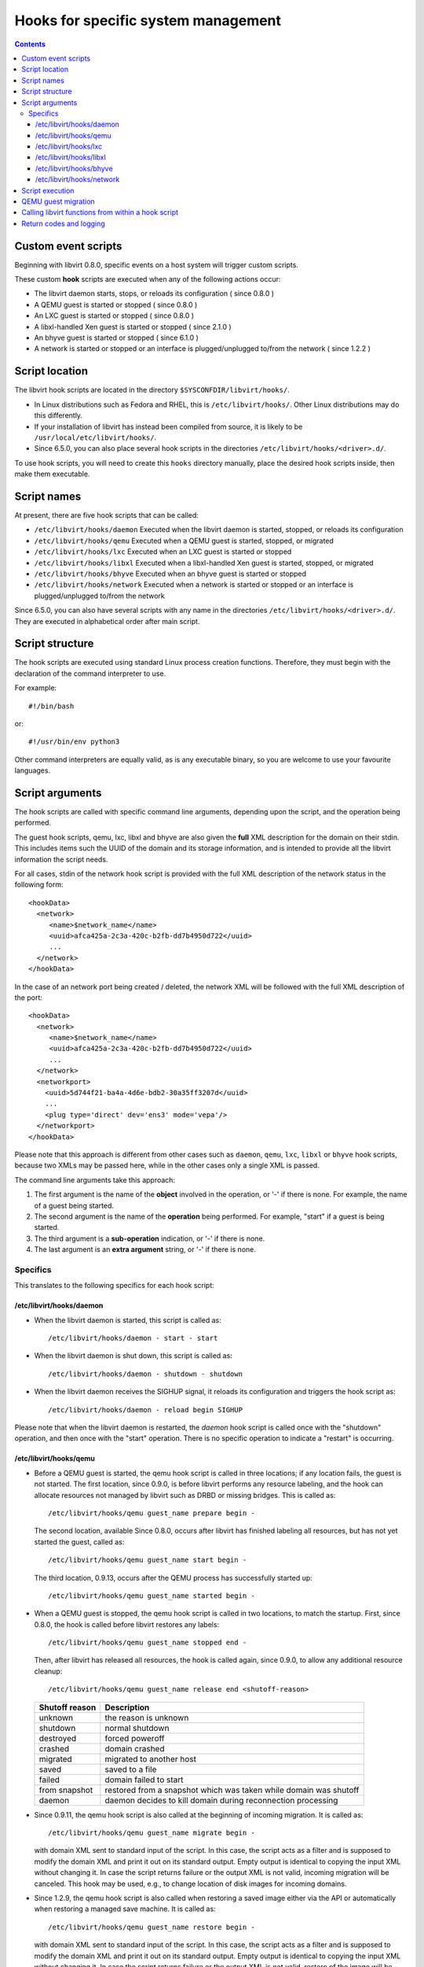 .. role:: since

====================================
Hooks for specific system management
====================================

.. contents::

Custom event scripts
--------------------

Beginning with libvirt 0.8.0, specific events on a host system will trigger
custom scripts.

These custom **hook** scripts are executed when any of the following actions
occur:

-  The libvirt daemon starts, stops, or reloads its configuration (
   :since:`since 0.8.0` )
-  A QEMU guest is started or stopped ( :since:`since 0.8.0` )
-  An LXC guest is started or stopped ( :since:`since 0.8.0` )
-  A libxl-handled Xen guest is started or stopped ( :since:`since 2.1.0` )
-  An bhyve guest is started or stopped ( :since:`since 6.1.0` )
-  A network is started or stopped or an interface is plugged/unplugged to/from
   the network ( :since:`since 1.2.2` )

Script location
---------------

The libvirt hook scripts are located in the directory
``$SYSCONFDIR/libvirt/hooks/``.

-  In Linux distributions such as Fedora and RHEL, this is
   ``/etc/libvirt/hooks/``. Other Linux distributions may do this differently.
-  If your installation of libvirt has instead been compiled from source, it is
   likely to be ``/usr/local/etc/libvirt/hooks/``.
-  :since:`Since 6.5.0`, you can also place several hook scripts in the
   directories ``/etc/libvirt/hooks/<driver>.d/``.

To use hook scripts, you will need to create this ``hooks`` directory manually,
place the desired hook scripts inside, then make them executable.

Script names
------------

At present, there are five hook scripts that can be called:

-  ``/etc/libvirt/hooks/daemon``
   Executed when the libvirt daemon is started, stopped, or reloads its
   configuration
-  ``/etc/libvirt/hooks/qemu``
   Executed when a QEMU guest is started, stopped, or migrated
-  ``/etc/libvirt/hooks/lxc``
   Executed when an LXC guest is started or stopped
-  ``/etc/libvirt/hooks/libxl``
   Executed when a libxl-handled Xen guest is started, stopped, or migrated
-  ``/etc/libvirt/hooks/bhyve``
   Executed when an bhyve guest is started or stopped
-  ``/etc/libvirt/hooks/network``
   Executed when a network is started or stopped or an interface is
   plugged/unplugged to/from the network

:since:`Since 6.5.0`, you can also have several scripts with any name in the
directories ``/etc/libvirt/hooks/<driver>.d/``. They are executed in
alphabetical order after main script.

Script structure
----------------

The hook scripts are executed using standard Linux process creation functions.
Therefore, they must begin with the declaration of the command interpreter to
use.

For example:

::

   #!/bin/bash

or:

::

   #!/usr/bin/env python3

Other command interpreters are equally valid, as is any executable binary, so
you are welcome to use your favourite languages.

Script arguments
----------------

The hook scripts are called with specific command line arguments, depending upon
the script, and the operation being performed.

The guest hook scripts, qemu, lxc, libxl and bhyve are also given the **full**
XML description for the domain on their stdin. This includes items such the UUID
of the domain and its storage information, and is intended to provide all the
libvirt information the script needs.

For all cases, stdin of the network hook script is provided with the full XML
description of the network status in the following form:

::

   <hookData>
     <network>
        <name>$network_name</name>
        <uuid>afca425a-2c3a-420c-b2fb-dd7b4950d722</uuid>
        ...
     </network>
   </hookData>

In the case of an network port being created / deleted, the network XML will be
followed with the full XML description of the port:

::

   <hookData>
     <network>
        <name>$network_name</name>
        <uuid>afca425a-2c3a-420c-b2fb-dd7b4950d722</uuid>
        ...
     </network>
     <networkport>
       <uuid>5d744f21-ba4a-4d6e-bdb2-30a35ff3207d</uuid>
       ...
       <plug type='direct' dev='ens3' mode='vepa'/>
     </networkport>
   </hookData>

Please note that this approach is different from other cases such as ``daemon``,
``qemu``, ``lxc``, ``libxl`` or ``bhyve`` hook scripts, because two XMLs may be
passed here, while in the other cases only a single XML is passed.

The command line arguments take this approach:

#. The first argument is the name of the **object** involved in the operation,
   or '-' if there is none.
   For example, the name of a guest being started.
#. The second argument is the name of the **operation** being performed.
   For example, "start" if a guest is being started.
#. The third argument is a **sub-operation** indication, or '-' if there is
   none.
#. The last argument is an **extra argument** string, or '-' if there is none.

Specifics
~~~~~~~~~

This translates to the following specifics for each hook script:

/etc/libvirt/hooks/daemon
^^^^^^^^^^^^^^^^^^^^^^^^^

-  When the libvirt daemon is started, this script is called as:

   ::

      /etc/libvirt/hooks/daemon - start - start

-  When the libvirt daemon is shut down, this script is called as:

   ::

      /etc/libvirt/hooks/daemon - shutdown - shutdown

-  When the libvirt daemon receives the SIGHUP signal, it reloads its
   configuration and triggers the hook script as:

   ::

      /etc/libvirt/hooks/daemon - reload begin SIGHUP

Please note that when the libvirt daemon is restarted, the *daemon* hook script
is called once with the "shutdown" operation, and then once with the "start"
operation. There is no specific operation to indicate a "restart" is occurring.

/etc/libvirt/hooks/qemu
^^^^^^^^^^^^^^^^^^^^^^^

-  Before a QEMU guest is started, the qemu hook script is called in three
   locations; if any location fails, the guest is not started. The first
   location, :since:`since 0.9.0`, is before libvirt performs any resource
   labeling, and the hook can allocate resources not managed by libvirt such
   as DRBD or missing bridges. This is called as:

   ::

      /etc/libvirt/hooks/qemu guest_name prepare begin -

   The second location, available :since:`Since 0.8.0`, occurs after libvirt
   has finished labeling all resources, but has not yet started the guest,
   called as:

   ::

      /etc/libvirt/hooks/qemu guest_name start begin -

   The third location, :since:`0.9.13`, occurs after the QEMU process has
   successfully started up:

   ::

      /etc/libvirt/hooks/qemu guest_name started begin -

-  When a QEMU guest is stopped, the qemu hook script is called in two
   locations, to match the startup. First, :since:`since 0.8.0`, the hook is
   called before libvirt restores any labels:

   ::

      /etc/libvirt/hooks/qemu guest_name stopped end -

   Then, after libvirt has released all resources, the hook is called again,
   :since:`since 0.9.0`, to allow any additional resource cleanup:

   ::

      /etc/libvirt/hooks/qemu guest_name release end <shutoff-reason>

   +-------------------+-------------------------------------------------------------------+
   | Shutoff reason    | Description                                                       |
   +===================+===================================================================+
   | unknown           | the reason is unknown                                             |
   +-------------------+-------------------------------------------------------------------+
   | shutdown          | normal shutdown                                                   |
   +-------------------+-------------------------------------------------------------------+
   | destroyed         | forced poweroff                                                   |
   +-------------------+-------------------------------------------------------------------+
   | crashed           | domain crashed                                                    |
   +-------------------+-------------------------------------------------------------------+
   | migrated          | migrated to another host                                          |
   +-------------------+-------------------------------------------------------------------+
   | saved             | saved to a file                                                   |
   +-------------------+-------------------------------------------------------------------+
   | failed            | domain failed to start                                            |
   +-------------------+-------------------------------------------------------------------+
   | from snapshot     | restored from a snapshot which was taken while domain was shutoff |
   +-------------------+-------------------------------------------------------------------+
   | daemon            | daemon decides to kill domain during reconnection processing      |
   +-------------------+-------------------------------------------------------------------+


-  :since:`Since 0.9.11`, the qemu hook script is also called at the beginning
   of incoming migration. It is called as:

   ::

      /etc/libvirt/hooks/qemu guest_name migrate begin -

   with domain XML sent to standard input of the script. In this case, the
   script acts as a filter and is supposed to modify the domain XML and print it
   out on its standard output. Empty output is identical to copying the input
   XML without changing it. In case the script returns failure or the output XML
   is not valid, incoming migration will be canceled. This hook may be used,
   e.g., to change location of disk images for incoming domains.

-  :since:`Since 1.2.9`, the qemu hook script is also called when restoring a
   saved image either via the API or automatically when restoring a managed save
   machine. It is called as:

   ::

      /etc/libvirt/hooks/qemu guest_name restore begin -

   with domain XML sent to standard input of the script. In this case, the
   script acts as a filter and is supposed to modify the domain XML and print it
   out on its standard output. Empty output is identical to copying the input
   XML without changing it. In case the script returns failure or the output XML
   is not valid, restore of the image will be aborted. This hook may be used,
   e.g., to change location of disk images for restored domains.

-  :since:`Since 6.5.0`, you can also place several hook scripts in the
   directory ``/etc/libvirt/hooks/qemu.d/``. They are executed in alphabetical
   order after main script. In this case each script also acts as filter and can
   modify the domain XML and print it out on its standard output. This script
   output is passed to standard input next script in order. Empty output from
   any script is also identical to copying the input XML without changing it. In
   case any script returns failure common process will be aborted, but all
   scripts from the directory will are executed.

-  :since:`Since 0.9.13`, the qemu hook script is also called when the libvirtd
   daemon restarts and reconnects to previously running QEMU processes. If the
   script fails, the existing QEMU process will be killed off. It is called as:

   ::

      /etc/libvirt/hooks/qemu guest_name reconnect begin -

-  :since:`Since 0.9.13`, the qemu hook script is also called when the QEMU
   driver is told to attach to an externally launched QEMU process. It is called
   as:

   ::

      /etc/libvirt/hooks/qemu guest_name attach begin -

/etc/libvirt/hooks/lxc
^^^^^^^^^^^^^^^^^^^^^^

-  Before a LXC guest is started, the lxc hook script is called in three
   locations; if any location fails, the guest is not started. The first
   location, :since:`since 0.9.13`, is before libvirt performs any resource
   labeling, and the hook can allocate resources not managed by libvirt such
   as DRBD or missing bridges. This is called as:

   ::

      /etc/libvirt/hooks/lxc guest_name prepare begin -

   The second location, available :since:`Since 0.8.0`, occurs after libvirt
   has finished labeling all resources, but has not yet started the guest,
   called as:

   ::

      /etc/libvirt/hooks/lxc guest_name start begin -

   The third location, :since:`0.9.13`, occurs after the LXC process has
   successfully started up:

   ::

      /etc/libvirt/hooks/lxc guest_name started begin -

-  When a LXC guest is stopped, the lxc hook script is called in two
   locations, to match the startup. First, :since:`since 0.8.0`, the hook is
   called before libvirt restores any labels:

   ::

      /etc/libvirt/hooks/lxc guest_name stopped end -

   Then, after libvirt has released all resources, the hook is called again,
   :since:`since 0.9.0`, to allow any additional resource cleanup:

   ::

      /etc/libvirt/hooks/lxc guest_name release end <shutoff-reason>

   +-------------------+-------------------------------------------------------------------+
   | Shutoff reason    | Description                                                       |
   +===================+===================================================================+
   | unknown           | the reason is unknown                                             |
   +-------------------+-------------------------------------------------------------------+
   | shutdown          | normal shutdown                                                   |
   +-------------------+-------------------------------------------------------------------+
   | destroyed         | forced poweroff                                                   |
   +-------------------+-------------------------------------------------------------------+
   | crashed           | domain crashed                                                    |
   +-------------------+-------------------------------------------------------------------+
   | migrated          | migrated to another host                                          |
   +-------------------+-------------------------------------------------------------------+
   | saved             | saved to a file                                                   |
   +-------------------+-------------------------------------------------------------------+
   | failed            | domain failed to start                                            |
   +-------------------+-------------------------------------------------------------------+
   | from snapshot     | restored from a snapshot which was taken while domain was shutoff |
   +-------------------+-------------------------------------------------------------------+
   | daemon            | daemon decides to kill domain during reconnection processing      |
   +-------------------+-------------------------------------------------------------------+

-  :since:`Since 0.9.13`, the lxc hook script is also called when the libvirtd
   daemon restarts and reconnects to previously running LXC processes. If the
   script fails, the existing LXC process will be killed off. It is called as:

   ::

      /etc/libvirt/hooks/lxc guest_name reconnect begin -

/etc/libvirt/hooks/libxl
^^^^^^^^^^^^^^^^^^^^^^^^

-  Before a Xen guest is started using libxl driver, the libxl hook script is
   called in three locations; if any location fails, the guest is not started.
   The first location, :since:`since 2.1.0`, is before libvirt performs any
   resource labeling, and the hook can allocate resources not managed by
   libvirt. This is called as:

   ::

      /etc/libvirt/hooks/libxl guest_name prepare begin -

   The second location, available :since:`Since 2.1.0`, occurs after libvirt
   has finished labeling all resources, but has not yet started the guest,
   called as:

   ::

      /etc/libvirt/hooks/libxl guest_name start begin -

   The third location, :since:`2.1.0`, occurs after the domain has
   successfully started up:

   ::

      /etc/libvirt/hooks/libxl guest_name started begin -

-  When a libxl-handled Xen guest is stopped, the libxl hook script is called
   in two locations, to match the startup. First, :since:`since 2.1.0`, the
   hook is called before libvirt restores any labels:

   ::

      /etc/libvirt/hooks/libxl guest_name stopped end -

   Then, after libvirt has released all resources, the hook is called again,
   :since:`since 2.1.0`, to allow any additional resource cleanup:

   ::

      /etc/libvirt/hooks/libxl guest_name release end -

-  :since:`Since 2.1.0`, the libxl hook script is also called at the beginning
   of incoming migration. It is called as:

   ::

      /etc/libvirt/hooks/libxl guest_name migrate begin -

   with domain XML sent to standard input of the script. In this case, the
   script acts as a filter and is supposed to modify the domain XML and print it
   out on its standard output. Empty output is identical to copying the input
   XML without changing it. In case the script returns failure or the output XML
   is not valid, incoming migration will be canceled. This hook may be used,
   e.g., to change location of disk images for incoming domains.

-  :since:`Since 6.5.0`, you can also place several hook scripts in the
   directory ``/etc/libvirt/hooks/libxl.d/``. They are executed in alphabetical
   order after main script. In this case each script also acts as filter and can
   modify the domain XML and print it out on its standard output. This script
   output is passed to standard input next script in order. Empty output from
   any script is also identical to copying the input XML without changing it. In
   case any script returns failure common process will be aborted, but all
   scripts from the directory will are executed.

-  :since:`Since 2.1.0`, the libxl hook script is also called when the libvirtd
   daemon restarts and reconnects to previously running Xen domains. If the
   script fails, the existing Xen domains will be killed off. It is called as:

   ::

      /etc/libvirt/hooks/libxl guest_name reconnect begin -

/etc/libvirt/hooks/bhyve
^^^^^^^^^^^^^^^^^^^^^^^^

-  Before an bhyve guest is started, the bhyve hook script is called in three
   locations; if any location fails, the guest is not started. The first
   location, :since:`since 6.1.0`, is before libvirt performs any resource
   labeling, and the hook can allocate resources not managed by libvirt. This is
   called as:

   ::

      /etc/libvirt/hooks/bhyve guest_name prepare begin -

   The second location, available :since:`Since 6.1.0`, occurs after libvirt
   has finished labeling all resources, but has not yet started the guest,
   called as:

   ::

      /etc/libvirt/hooks/bhyve guest_name start begin -

   The third location, :since:`6.1.0`, occurs after the bhyve process has
   successfully started up:

   ::

      /etc/libvirt/hooks/bhyve guest_name started begin -

-  When an bhyve guest is stopped, the bhyve hook script is called in two
   locations, to match the startup. First, :since:`since 6.1.0`, the hook is
   called before libvirt restores any labels:

   ::

      /etc/libvirt/hooks/bhyve guest_name stopped end -

   Then, after libvirt has released all resources, the hook is called again,
   :since:`since 6.1.0`, to allow any additional resource cleanup:

   ::

      /etc/libvirt/hooks/bhyve guest_name release end -

/etc/libvirt/hooks/network
^^^^^^^^^^^^^^^^^^^^^^^^^^

-  :since:`Since 1.2.2`, before a network is started, this script is called
   as:

   ::

      /etc/libvirt/hooks/network network_name start begin -

-  After the network is started, up & running, the script is called as:

   ::

      /etc/libvirt/hooks/network network_name started begin -

-  When a network is shut down, this script is called as:

   ::

      /etc/libvirt/hooks/network network_name stopped end -

-  Later, when network is started and there's an interface from a domain to be
   plugged into the network, the hook script is called as:

   ::

      /etc/libvirt/hooks/network network_name port-created begin -

   Please note, that in this case, the script is passed both network and port
   XMLs on its stdin.

-  When network is updated, the hook script is called as:

   ::

      /etc/libvirt/hooks/network network_name updated begin -

-  When the domain from previous case is shutting down, the interface is
   unplugged. This leads to another script invocation:

   ::

      /etc/libvirt/hooks/network network_name port-deleted begin -

   And again, as in previous case, both network and port XMLs are passed onto
   script's stdin.

Script execution
----------------

-  The "start" operation for the guest and network hook scripts, executes
   **prior** to the object (guest or network) being created. This allows the
   object start operation to be aborted if the script returns indicating
   failure.
-  The "stopped" operation for the guest and network hook scripts, executes
   **after** the object (guest or network) has stopped. If the hook script
   indicates failure in its return, the shut down of the object cannot be
   aborted because it has already been performed.
-  Hook scripts execute in a synchronous fashion. Libvirt waits for them to
   return before continuing the given operation.
   This is most noticeable with the guest or network start operation, as a
   lengthy operation in the hook script can mean an extended wait for the guest
   or network to be available to end users.
-  For a hook script to be utilised, it must have its execute bit set (e.g.
   chmod o+rx *qemu*), and must be present when the libvirt daemon is started.
-  If a hook script is added to a host after the libvirt daemon is already
   running, it won't be used until the libvirt daemon next starts.

QEMU guest migration
--------------------

Migration of a QEMU guest involves running hook scripts on both the source and
destination hosts:

#. At the beginning of the migration, the *qemu* hook script on the
   **destination** host is executed with the "migrate" operation.
#. Before QEMU process is spawned, the two operations ("prepare" and "start")
   called for domain start are executed on **destination** host.
#. If both of these hook script executions exit successfully (exit status 0),
   the migration continues. Any other exit code indicates failure, and the
   migration is aborted.
#. The QEMU guest is then migrated to the destination host.
#. Unless an error occurs during the migration process, the *qemu* hook script
   on the **source** host is then executed with the "stopped" and "release"
   operations to indicate it is no longer running on this host. Regardless of
   the return codes, the migration is not aborted as it has already been
   performed.

Calling libvirt functions from within a hook script
---------------------------------------------------

**DO NOT DO THIS!**

A hook script must not call back into libvirt, as the libvirt daemon is already
waiting for the script to exit.

A deadlock is likely to occur.

Return codes and logging
------------------------

If a hook script returns with an exit code of 0, the libvirt daemon regards this
as successful and performs no logging of it.

However, if a hook script returns with a non zero exit code, the libvirt daemon
regards this as a failure, logs its return code, and additionally logs anything
on stderr the hook script returns.

For example, a hook script might use this code to indicate failure, and send a
text string to stderr:

::

   echo "Could not find required XYZZY" >&2
   exit 1

The resulting entry in the libvirt log will appear as:

::

   20:02:40.297: error : virHookCall:285 : Hook script execution failed: internal error Child process (LC_ALL=C PATH=/usr/local/sbin:/usr/local/bin:/usr/sbin:/usr/bin:/sbin:/bin
                          HOME=/root USER=root LOGNAME=root /etc/libvirt/hooks/qemu qemu prepare begin -) unexpected exit status 1: Could not find required XYZZY

